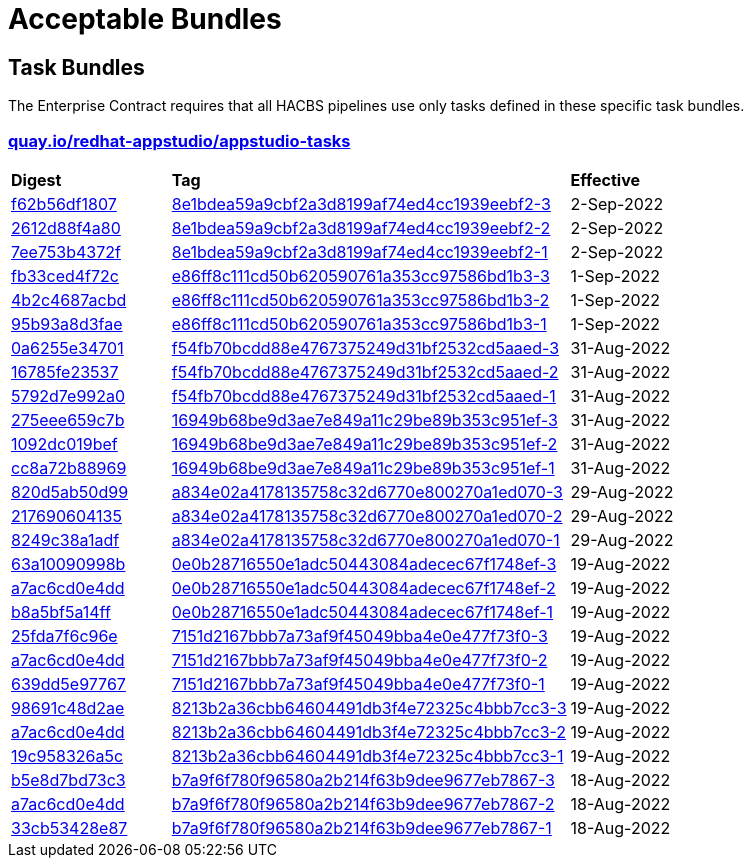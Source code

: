 ////
This content is automatically generated from a template, see
https://github.com/hacbs-contract/ec-policies/tree/main/docsrc
Do not edit it manually.
////

= Acceptable Bundles

== Task Bundles

The Enterprise Contract requires that all HACBS pipelines use only tasks
defined in these specific task bundles.

=== link:quay.io/repository/redhat-appstudio/appstudio-tasks[quay.io/redhat-appstudio/appstudio-tasks]

[cols="2,5,2"]
|===
|*Digest*
|*Tag*
|*Effective*

|link:https://quay.io/repository/redhat-appstudio/appstudio-tasks/manifest/sha256:f62b56df1807b017768d4a4595688d796fff0c86383f23cf42cbc8d71121b990[f62b56df1807]
|link:https://quay.io/repository/redhat-appstudio/appstudio-tasks?tab=tags&tag=8e1bdea59a9cbf2a3d8199af74ed4cc1939eebf2-3[8e1bdea59a9cbf2a3d8199af74ed4cc1939eebf2-3]
|2-Sep-2022

|link:https://quay.io/repository/redhat-appstudio/appstudio-tasks/manifest/sha256:2612d88f4a807ba97313b018d736df5eb05fe91301ef726c9668a9698268a515[2612d88f4a80]
|link:https://quay.io/repository/redhat-appstudio/appstudio-tasks?tab=tags&tag=8e1bdea59a9cbf2a3d8199af74ed4cc1939eebf2-2[8e1bdea59a9cbf2a3d8199af74ed4cc1939eebf2-2]
|2-Sep-2022

|link:https://quay.io/repository/redhat-appstudio/appstudio-tasks/manifest/sha256:7ee753b4372f90701943da42f3ed696afcd7d085047583619ec2245de29ccfb1[7ee753b4372f]
|link:https://quay.io/repository/redhat-appstudio/appstudio-tasks?tab=tags&tag=8e1bdea59a9cbf2a3d8199af74ed4cc1939eebf2-1[8e1bdea59a9cbf2a3d8199af74ed4cc1939eebf2-1]
|2-Sep-2022

|link:https://quay.io/repository/redhat-appstudio/appstudio-tasks/manifest/sha256:fb33ced4f72cb077da274d77269a36b319b8b6a928a35b92917c72c6be9e37e8[fb33ced4f72c]
|link:https://quay.io/repository/redhat-appstudio/appstudio-tasks?tab=tags&tag=e86ff8c111cd50b620590761a353cc97586bd1b3-3[e86ff8c111cd50b620590761a353cc97586bd1b3-3]
|1-Sep-2022

|link:https://quay.io/repository/redhat-appstudio/appstudio-tasks/manifest/sha256:4b2c4687acbd2ec6580f6df10fac1c156505b18f3304817ce82861ac6a3ae771[4b2c4687acbd]
|link:https://quay.io/repository/redhat-appstudio/appstudio-tasks?tab=tags&tag=e86ff8c111cd50b620590761a353cc97586bd1b3-2[e86ff8c111cd50b620590761a353cc97586bd1b3-2]
|1-Sep-2022

|link:https://quay.io/repository/redhat-appstudio/appstudio-tasks/manifest/sha256:95b93a8d3faec774712d64e7a81798fd058a92ac68b925698cd156e126b9d4a0[95b93a8d3fae]
|link:https://quay.io/repository/redhat-appstudio/appstudio-tasks?tab=tags&tag=e86ff8c111cd50b620590761a353cc97586bd1b3-1[e86ff8c111cd50b620590761a353cc97586bd1b3-1]
|1-Sep-2022

|link:https://quay.io/repository/redhat-appstudio/appstudio-tasks/manifest/sha256:0a6255e34701ace6520079ef55f541054da7ab6f44f6aa9e315c78bd2ee4d9ff[0a6255e34701]
|link:https://quay.io/repository/redhat-appstudio/appstudio-tasks?tab=tags&tag=f54fb70bcdd88e4767375249d31bf2532cd5aaed-3[f54fb70bcdd88e4767375249d31bf2532cd5aaed-3]
|31-Aug-2022

|link:https://quay.io/repository/redhat-appstudio/appstudio-tasks/manifest/sha256:16785fe235379d8af90210ffd5d6f410c50c8a14ddd7c5444d5e4db5f8d783d2[16785fe23537]
|link:https://quay.io/repository/redhat-appstudio/appstudio-tasks?tab=tags&tag=f54fb70bcdd88e4767375249d31bf2532cd5aaed-2[f54fb70bcdd88e4767375249d31bf2532cd5aaed-2]
|31-Aug-2022

|link:https://quay.io/repository/redhat-appstudio/appstudio-tasks/manifest/sha256:5792d7e992a01f46a3a5fc3d49e80db8686d496fe0ecec158975a998f63af70e[5792d7e992a0]
|link:https://quay.io/repository/redhat-appstudio/appstudio-tasks?tab=tags&tag=f54fb70bcdd88e4767375249d31bf2532cd5aaed-1[f54fb70bcdd88e4767375249d31bf2532cd5aaed-1]
|31-Aug-2022

|link:https://quay.io/repository/redhat-appstudio/appstudio-tasks/manifest/sha256:275eee659c7bc99c598c04a7e98a8d6fdc159cca83f76757669aa55a2ee59daf[275eee659c7b]
|link:https://quay.io/repository/redhat-appstudio/appstudio-tasks?tab=tags&tag=16949b68be9d3ae7e849a11c29be89b353c951ef-3[16949b68be9d3ae7e849a11c29be89b353c951ef-3]
|31-Aug-2022

|link:https://quay.io/repository/redhat-appstudio/appstudio-tasks/manifest/sha256:1092dc019befdf7a72ac282f760cf9f6c19b806b6879c6444f7565ea2241021a[1092dc019bef]
|link:https://quay.io/repository/redhat-appstudio/appstudio-tasks?tab=tags&tag=16949b68be9d3ae7e849a11c29be89b353c951ef-2[16949b68be9d3ae7e849a11c29be89b353c951ef-2]
|31-Aug-2022

|link:https://quay.io/repository/redhat-appstudio/appstudio-tasks/manifest/sha256:cc8a72b8896917746ece40abc81e9b104ca57292feda267937a3497475afb862[cc8a72b88969]
|link:https://quay.io/repository/redhat-appstudio/appstudio-tasks?tab=tags&tag=16949b68be9d3ae7e849a11c29be89b353c951ef-1[16949b68be9d3ae7e849a11c29be89b353c951ef-1]
|31-Aug-2022

|link:https://quay.io/repository/redhat-appstudio/appstudio-tasks/manifest/sha256:820d5ab50d9933b7d80269ba7925e528ec9bf62a94448cde3bcbe52c8fcd720a[820d5ab50d99]
|link:https://quay.io/repository/redhat-appstudio/appstudio-tasks?tab=tags&tag=a834e02a4178135758c32d6770e800270a1ed070-3[a834e02a4178135758c32d6770e800270a1ed070-3]
|29-Aug-2022

|link:https://quay.io/repository/redhat-appstudio/appstudio-tasks/manifest/sha256:217690604135573d312522f828ea32567c4a1db3b23c7ff01ba8fffa6d74d44e[217690604135]
|link:https://quay.io/repository/redhat-appstudio/appstudio-tasks?tab=tags&tag=a834e02a4178135758c32d6770e800270a1ed070-2[a834e02a4178135758c32d6770e800270a1ed070-2]
|29-Aug-2022

|link:https://quay.io/repository/redhat-appstudio/appstudio-tasks/manifest/sha256:8249c38a1adfc2206d603808b40be207e17eec82a82182fc6df1bf9ade32a64f[8249c38a1adf]
|link:https://quay.io/repository/redhat-appstudio/appstudio-tasks?tab=tags&tag=a834e02a4178135758c32d6770e800270a1ed070-1[a834e02a4178135758c32d6770e800270a1ed070-1]
|29-Aug-2022

|link:https://quay.io/repository/redhat-appstudio/appstudio-tasks/manifest/sha256:63a10090998b87913e3a0ef6fdd97e3d8670f2788376be976cb255af4f5cd061[63a10090998b]
|link:https://quay.io/repository/redhat-appstudio/appstudio-tasks?tab=tags&tag=0e0b28716550e1adc50443084adecec67f1748ef-3[0e0b28716550e1adc50443084adecec67f1748ef-3]
|19-Aug-2022

|link:https://quay.io/repository/redhat-appstudio/appstudio-tasks/manifest/sha256:a7ac6cd0e4dd122326d2be498d76e9f1e438a7fc6cb3b6a77f1f1dfee6af0383[a7ac6cd0e4dd]
|link:https://quay.io/repository/redhat-appstudio/appstudio-tasks?tab=tags&tag=0e0b28716550e1adc50443084adecec67f1748ef-2[0e0b28716550e1adc50443084adecec67f1748ef-2]
|19-Aug-2022

|link:https://quay.io/repository/redhat-appstudio/appstudio-tasks/manifest/sha256:b8a5bf5a14fff48766126b14f7d8864f4e4321e0b895ebb280b04e2abe82609c[b8a5bf5a14ff]
|link:https://quay.io/repository/redhat-appstudio/appstudio-tasks?tab=tags&tag=0e0b28716550e1adc50443084adecec67f1748ef-1[0e0b28716550e1adc50443084adecec67f1748ef-1]
|19-Aug-2022

|link:https://quay.io/repository/redhat-appstudio/appstudio-tasks/manifest/sha256:25fda7f6c96e943bd20be0acdbfb421e557316dbb341fd8538084e6ec77eaeb4[25fda7f6c96e]
|link:https://quay.io/repository/redhat-appstudio/appstudio-tasks?tab=tags&tag=7151d2167bbb7a73af9f45049bba4e0e477f73f0-3[7151d2167bbb7a73af9f45049bba4e0e477f73f0-3]
|19-Aug-2022

|link:https://quay.io/repository/redhat-appstudio/appstudio-tasks/manifest/sha256:a7ac6cd0e4dd122326d2be498d76e9f1e438a7fc6cb3b6a77f1f1dfee6af0383[a7ac6cd0e4dd]
|link:https://quay.io/repository/redhat-appstudio/appstudio-tasks?tab=tags&tag=7151d2167bbb7a73af9f45049bba4e0e477f73f0-2[7151d2167bbb7a73af9f45049bba4e0e477f73f0-2]
|19-Aug-2022

|link:https://quay.io/repository/redhat-appstudio/appstudio-tasks/manifest/sha256:639dd5e9776729d7fe9d6e2b50c86eeef677e11485ed63c2e50f76b2cc8a61d9[639dd5e97767]
|link:https://quay.io/repository/redhat-appstudio/appstudio-tasks?tab=tags&tag=7151d2167bbb7a73af9f45049bba4e0e477f73f0-1[7151d2167bbb7a73af9f45049bba4e0e477f73f0-1]
|19-Aug-2022

|link:https://quay.io/repository/redhat-appstudio/appstudio-tasks/manifest/sha256:98691c48d2aed65db36e03cbfc19816516f6e8876d30bcd3dbeea1772f5f1ae8[98691c48d2ae]
|link:https://quay.io/repository/redhat-appstudio/appstudio-tasks?tab=tags&tag=8213b2a36cbb64604491db3f4e72325c4bbb7cc3-3[8213b2a36cbb64604491db3f4e72325c4bbb7cc3-3]
|19-Aug-2022

|link:https://quay.io/repository/redhat-appstudio/appstudio-tasks/manifest/sha256:a7ac6cd0e4dd122326d2be498d76e9f1e438a7fc6cb3b6a77f1f1dfee6af0383[a7ac6cd0e4dd]
|link:https://quay.io/repository/redhat-appstudio/appstudio-tasks?tab=tags&tag=8213b2a36cbb64604491db3f4e72325c4bbb7cc3-2[8213b2a36cbb64604491db3f4e72325c4bbb7cc3-2]
|19-Aug-2022

|link:https://quay.io/repository/redhat-appstudio/appstudio-tasks/manifest/sha256:19c958326a5cca18de24c2a3e78b65ce6fd6af39bed9b77c2d84ae2c95401d39[19c958326a5c]
|link:https://quay.io/repository/redhat-appstudio/appstudio-tasks?tab=tags&tag=8213b2a36cbb64604491db3f4e72325c4bbb7cc3-1[8213b2a36cbb64604491db3f4e72325c4bbb7cc3-1]
|19-Aug-2022

|link:https://quay.io/repository/redhat-appstudio/appstudio-tasks/manifest/sha256:b5e8d7bd73c39c0570686facb5b29eefac6e07a58508117908719a76a86b1876[b5e8d7bd73c3]
|link:https://quay.io/repository/redhat-appstudio/appstudio-tasks?tab=tags&tag=b7a9f6f780f96580a2b214f63b9dee9677eb7867-3[b7a9f6f780f96580a2b214f63b9dee9677eb7867-3]
|18-Aug-2022

|link:https://quay.io/repository/redhat-appstudio/appstudio-tasks/manifest/sha256:a7ac6cd0e4dd122326d2be498d76e9f1e438a7fc6cb3b6a77f1f1dfee6af0383[a7ac6cd0e4dd]
|link:https://quay.io/repository/redhat-appstudio/appstudio-tasks?tab=tags&tag=b7a9f6f780f96580a2b214f63b9dee9677eb7867-2[b7a9f6f780f96580a2b214f63b9dee9677eb7867-2]
|18-Aug-2022

|link:https://quay.io/repository/redhat-appstudio/appstudio-tasks/manifest/sha256:33cb53428e87d9ed73c864f9531a7ba4edc6fe8f94d7f5f49eb855da8f11e5ad[33cb53428e87]
|link:https://quay.io/repository/redhat-appstudio/appstudio-tasks?tab=tags&tag=b7a9f6f780f96580a2b214f63b9dee9677eb7867-1[b7a9f6f780f96580a2b214f63b9dee9677eb7867-1]
|18-Aug-2022

|===

